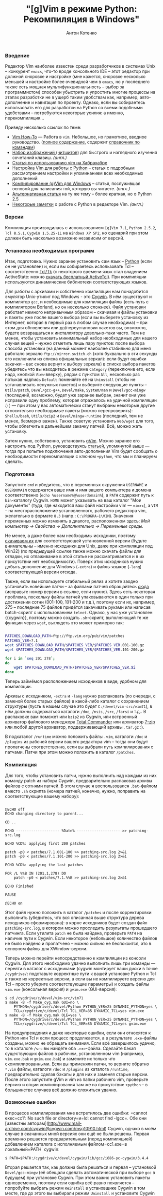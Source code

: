 #+title: "[g]Vim в режиме Python: Рекомпиляция в Windows"
#+publishDate: <2008-03-15T17:32>
#+tags: gvim python
#+hugo_section: blog-ru
#+author: Антон Котенко

*** Введение
:PROPERTIES:
:CUSTOM_ID: введение
:END:
Редактор Vim наиболее известен среди разработчиков в системах Unix --
конкурент =emacs=, что-то вроде консольного IDE -- этот редактор при
должной сноровке и настройке (мне кажется, сноровке несколько меньшей и
настройке более очевидной чем в =emacs=, но у последнего также есть
мощная мультифункциональность -- выбор за программистом) способен
убыстрить и упростить многие процессы на этапах разработки не в ущерб
таким удобствам как, например, авто-дополнение и навигация по проекту.
Однако, если вы собираетесь использовать его для разработки на Python со
всеми подобными удобствами -- потребуются некоторые усилия: а именно,
перекомпиляция...

Приведу несколько ссылок по теме:

- [[http://mgul.ac.ru/~t-alex/Linux/Vim-Color-Editor-HOW-TO/Vim-9.html][Vim
  How-To]] --- Работа в =vim=. Небольшое, но грамотное, вводное
  руководство.
  ([[http://mgul.ac.ru/~t-alex/Linux/Vim-Color-Editor-HOW-TO/Vim.html][полное
  содержание]], содержит
  [[http://mgul.ac.ru/~t-alex/Linux/Vim-Color-Editor-HOW-TO/Vim-10.html][справочник
  по командам]])
- [[http://www.viemu.com/a_vi_vim_graphical_cheat_sheet_tutorial.html][Набор
  изображений (читшитов)]] для быстрого и наглядного изучения сочетаний
  клавиш. /(англ.)/
- [[http://cachealot.habrahabr.ru/blog/45414.html#habracut][Статья по
  использованию vim на Хабрахабре]]
- [[http://allaboutvim.blogspot.com/2007/12/vim-python.html][Настройка
  Vim для работы с Python]] -- статья с подробным рассмотрением
  настройки и упоминанием всех необходимых дополнений
- [[http://users.skynet.be/antoine.mechelynck/vim/compile.htm][Компилирование
  (g)Vim для Windows]] -- статья, послужившая основой для написания той,
  которую вы читаете. /(англ.)/
- [[http://people.smu.edu/jrobinet/howto/compile-vim-on-windows.asp][Альтернативная
  статья]] на ту же тему -- более краткая, но о Python 2.5
- [[http://www.petersblog.org/node/461][Некоторые заметки]] о работе c
  Python в редакторе Vim. /(англ.)/

*** Версии
:PROPERTIES:
:CUSTOM_ID: версии
:END:
Компиляция производилась с использованием =[g]Vim 7.1=, =Python 2.5.2=,
=Tcl 8.5.1=, =Cygwin 1.5.25-11= на =Windows XP SP2=, но сценарий при
этом должен быть насколько возможно независим от версий.

*** Установка необходимых программ
:PROPERTIES:
:CUSTOM_ID: установка-необходимых-программ
:END:
Итак, подготовка. Нужно заранее установить сам язык --
[[http://www.python.org/download/][Python]] (если он не установлен) и,
если вы собираетесь использовать Tcl -- соответственно
[[http://www.tcl.tk/software/tcltk/][Tcl/Tk]] (с некоторого времени язык
стал владением ActiveState: можно
[[http://www.activestate.com/store/activetcl][скачать бесплатный
ActiveTcl]]). При компиляции используются динамические библиотеки
соответствующих языков.

Для работы с архивами и собственно компиляции нам понадобится эмулятор
Unix-утилит под Windows - это [[http://cygwin.com/][Cygwin]]. В нём
существуют и компилятор =gcc=, и необходимые для компиляции файлы (есть
путь с компилятором Borland, но он несколько сложнее).
[[http://cygwin.com/setup.exe][Файл установки]] работает немного
непривычным образом -- скачивая и файлы установки и пакеты уже после
вашего выбора (если вы выберете установку из Интернет, которая в первый
раз в любом случае необходима) -- при этом для обновления или
до/переустановки пакетов вы, возможно, будете возвращаться к
инсталлятору довольно-таки часто. Тем не менее, чтобы установить
минимальный набор необходимых для нашего случая вещей -- нужно отметить
лишь пару пунктов: после выбора способа установки (на данный момент
наиболее стабильно для меня работало зеркало =ftp://mirror.switch.ch=
(хотя буквально в эти секунды его исключили из списка официальных
зеркал): если будут ошибки закачки -- вас снова вернут к выбору зеркала)
в списке выбора пакетов убедитесь что вы находитесь в режиме =Category=
(переключив его, если надо, кнопкой =View= вверху), рядом с пунктом
=All=, несколько раз потыкав надпись =Default= поменяйте её на
=Uninstall= (чтобы не устанавливать ненужных пакетов) и выберите
следующие пункты -- =Utils/patch=, =Devel/gcc-g++=, =Devel/make=,
=System/man= и =Devel/gcc-mingw= (последний, возможно, будет уже заранее
выбран, значит они уже исправили одну проблему, которая отражалось на
удачной компиляции :) ) --- при этом у вас автоматически станут выбраны
некоторые другие относительно необходимые пакеты (можно перепроверить):
=Shells/bash=, =Utils/bzip2= и =Devel/mingw-runtime= (последний, тем не
менее, безмерно важен). Также советую установить =Web/wget= для того,
чтобы облегчить в дальнейшем закачку патчей. Всё, можно жать установку.

Затем нужно, собственно, установить
[[http://www.vim.org/download.php#pc][gVim]]. Можно заранее его
настроить под Python, руководствуясь
[[http://allaboutvim.blogspot.com/2007/12/vim-python.html][статьей]],
упомянутой выше --- тогда при попытке подключения авто-дополнения Vim
будет сообщать о необходимости перекомпиляции с ключом =+python=, что мы
и планируем сделать.

*** Подготовка
:PROPERTIES:
:CUSTOM_ID: подготовка
:END:
Запустите =cmd= и убедитесь, что в переменных окружения =USERNAME= и
=USERDOMAIN= содержатся ваше имя и имя вашего компьютера и домена
соответственно (=echo %username%@%userdomain%=), а =PATH= содержит путь
к =bin=-каталогу Cygwin. =HOME= может указывать на ваш каталог "Мои
документы" (туда, где находится ваш файл настройки vim --- =vimrc=), а
=VIM= -- на месторасположение установленного, рабочего редактора vim,
желательно в формате =8.3= (напр.: =C:\PROGRA~1\VIM=). Значения
переменных можно изменять в диалоге, расположенном здесь: /Мой компьютер
→ Свойства → Дополнительно → Переменные среды/.

Не менее, а даже более нам необходимы исходники, поэтому
[[ftp://ftp.vim.org/pub/vim/unix/][скачиваем их]] для соответствующей
установленной версии (будьте внимательны -- именно исходники для Unix,
даже при компиляции под Win32) (по предыдущей ссылке также можно скачать
файлы для отладки, но отлаживание в этой статье не рассматривается и в
их присутствии нет необходимости). Поверх этих исходников нужно добыть
дополнение для Windows (=-extra=) и файлы языков (=-lang=)
соответствующей версии отсюда.

Также, если вы используете стабильный релиз и хотите заодно установить
новейшие патчи -- за файлами патчей обращайтесь
[[ftp://ftp.vim.org/pub/vim/patches/7.1/][сюда]] (исправьте номер версии
в ссылке, если нужно). Здесь есть некоторая проблема, поскольку файлы
патчей упаковываются в один только при достижении сотни (001-100,
101-200 и т.д.), поэтому если их, например, 275 -- последние 75 файлов
придётся закачивать руками или написав batch-скрипт с использованием
=telnet=. Однако, у нас уже установлен {{cygwin}}, поэтому можно создать
=.sh=-скрипт, выполняющий те же функции через =wget=, выглядеть это
может примерно так:

#+begin_src sh

PATCHES_DOWNLOAD_PATH=ftp://ftp.vim.org/pub/vim/patches
PATCHES_VER=7.1
wget $PATCHES_DOWNLOAD_PATH/$PATCHES_VER/$PATCHES_VER.001-100.gz
wget $PATCHES_DOWNLOAD_PATH/$PATCHES_VER/$PATCHES_VER.101-200.gz

for i in `seq 201 278`;
do
    wget $PATCHES_DOWNLOAD_PATH/$PATCHES_VER/$PATCHES_VER.$i
done
#+end_src

Теперь займёмся расположением исходников в виде, удобном для компиляции.

Архивы с исходником, =-extra= и =-lang= нужно распаковать (по очереди, с
заменой более старых файлов) в какой-либо каталог с сохранением
структуры (пусть в нашем случае это будет =C:/devel/vim-src/vim71=), в
нём должны содержаться каталоги =/doc=, =/nsis=, =/src=, =/farsi= и
т.д.. В распаковке вам поможет или =bzip2= из Cygwin, или встроенный
архиватор файлового менеджера [[http://www.ghisler.com/][Total
Commander]] или архиватор [[http://www.7-zip.org/][7-zip]] или любой
другой архиватор, поддерживающий архивы =.tar.gz= :).

В подкаталог =/runtime= можно положить файлы =.vim=, каталоги =/doc= и
=/plugins= из рабочей версии вашего редактора vim -- тогда они будут
пропатчены соответственно, если вы выбрали путь компилирования с
патчами. Патчи при этом можно положить в каталог =/patches=.

*** Компиляция
:PROPERTIES:
:CUSTOM_ID: компиляция
:END:
Для того, чтобы установить патчи, нужно выполнить над каждым из них
команду patch из набора Cygwin, предварительно распаковав архивы файлов
с сотнями патчей. В этом случае я воспользовался =.bat=-файлом вместо
=.sh= скрипта (номера патчей, конечно, нужно, поправить на
соответствующие вашему набору):

#+begin_src batch

@ECHO off
ECHO changing directory to parent...

CD ..

ECHO -------------------- %Date% -------------------- >> patching-src.log

ECHO %CD%: applying first 200 patches

patch -p0 < patches/7.1.001-100 >> patching-src.log 2>&1
patch -p0 < patches/7.1.101-200 >> patching-src.log 2>&1

ECHO %CD%: applying the last patches

FOR /L %%B IN (201,1,278) DO
    patch -p0 < patches/7.1.%%B >> patching-src.log 2>&1

ECHO Finished

PAUSE

@ECHO on
#+end_src

Этот файл нужно положить в каталог =/patches= и после корректировки
выполнить (убедитесь, что вся описанная выше структура дерева исходников
сформирована): в корне исходников будет создан файл =patching-src.log=,
в котором можно проследить результаты прошедшего патчинга. Если утилита
=patch= не была найдена, проверьте =PATH= на наличие пути к Cygwin. Если
некоторое (небольшое) количество файлов не было найдено и пропатчено --
можно сильно не беспокоится, это в основном файлы для XWindow-версии.

Теперь можно перейти непосредственно к компиляции из консоли Cygwin. Для
этого необходимо удачно выполнить лишь три команды --- перейти в каталог
с исходниками (cygwin монтирует ваши диски в точке =/cygdrive/=:
подставьте корректные пути к вашей установке Python и Tcl а также их
корректные версии, а если вы не компилируете версию для Tcl -- просто
уберите соответствующие параметры) и создать файлы =vim.exe= (консольная
версия) и =gvim.exe= (GUI-версия):

#+begin_example
$ cd /cygdrive/c/devel/vim-src/vim71
$ make -B -f Make_cyg.mak GUI=no \
    PYTHON=/cygdrive/c/devel/Python PYTHON_VER=25 DYNAMIC_PYTHON=yes \
    TCL=/cygdrive/c/devel/Tcl TCL_VER=85 DYNAMIC_TCL=yes vim.exe
$ make -B -f Make_cyg.mak OLE=yes \
    PYTHON=/cygdrive/c/devel/Python PYTHON_VER=25 DYNAMIC_PYTHON=yes \
    TCL=/cygdrive/c/devel/Tcl TCL_VER=85 DYNAMIC_TCL=yes gvim.exe
#+end_example

На предупреждения и даже некоторые ошибки, если они относятся к Python
или Tcl и если процесс продолжается, а в результате =.exe=-файлы
созданы, можно не обращать внимания. Если всё завершилось удачно, то в
каталоге =/src= вы найдёте оба =.exe=-файла. Сделайте бэкап существующих
файлов в рабочем, установленном vim (например, =vim.exe.bak= и
=gvim.exe.bak=) и замените их только что скомпилированными. Если вы
применяли патчи, то верните обратно =*.vim= файлы, каталоги =/doc= и
=/plugins= из каталога =/runtime=, предварительно сделав бэкапы и для
них и заменяя старые версии. После этого запустите gVim и vim из папки
рабочего vim, проверьте версию и опции компилирования там же на
присутствие =+python= -- в большинстве случаев всё должно сложиться
удачно.

*** Возможные ошибки
:PROPERTIES:
:CUSTOM_ID: возможные-ошибки
:END:
В процессе компилирования мне встретилось две ошибки: =cannot exec=cc1':
No such file or directory=и=ld: cannot find
-lgcc=. Обе они [известны авторам](http://www.mail-archive.com/cygwin@cygwin.com/msg10910.html) Cygwin, однако в моём случае в скачанных мной версиях они ещё не были решены. Первая временно решается предварительным (перед компиляцией) добавлением каталога с исполняемым файлом=cc1.exe=в локальный=PATH`
cygwin:

#+begin_example
$ PATH=$PATH:/cygdrive/c/devel/cygwin/lib/gcc/i686-pc-cygwin/3.4.4
#+end_example

Вторая решается так, как должна была решаться и первая -- установкой
=Devel/gcc-mingw= (её обещали сделать автоматической при выборе =gcc= в
будущем) при установке Cygwin. При этом важно установить пакеты
одновременно, поэтому если ошибка всё равно появляется -- попробуйте
выбрать режим =Reinstall= в установщике Cygwin в том месте, где до этого
вы выбирали режим =Uninstall= и установите Cygwin заново.

*** Настройка Vim для Python
:PROPERTIES:
:CUSTOM_ID: настройка-vim-для-python
:END:
(*Upd.*)

На основе
[[http://allaboutvim.blogspot.com/2007/12/vim-python.html][этой статьи]]
я создал пак (взять можно
[[http://shaman-sir.by.ru/files/vimfiles.zip][здесь]]) из последних
версий упомянутый в ней плагинов
([[http://allaboutvim.blogspot.com/2007/07/projecttargz-ide.html][Project]],
PythonComplete, NERD_Commenter,
[[http://allaboutvim.blogspot.com/2007/08/vcscommandvim-svn_09.html][VCSCommand]],
RunScript и TagList плюс, поверх ---
[[http://www.vim.org/scripts/script.php?script_id=850][PyDiction]]) +
минимальной настройки (в =ftplugin/python.vim=, практически идентичный
соответствующему в статье (изменённая функция TabWrapper + другой способ
подключения словаря) -- только общепринятые стандарты, /omni completion/
повешен на =Tab=). Содержимое требуется распаковать в каталог
=<путь_к_установленному_vim>\vimfiles=. Для плагина taglist потребуется
скачать ctags
[[http://prdownloads.sourceforge.net/ctags/ec57w32.zip][отсюда]], и
распаковав полученный архив в некоторый каталог, добавить путь к нему в
переменную окружения =PATH=. Затем нужно запустить vim и выполнить
команду:

#+begin_example
:helptags $VIM\vimfiles\doc
#+end_example

После этого можно будет использовать команду =:help <название_плагина>=
для получения документации по соответствующему плагину.

Обычное автодополнение при использовании настроек из пакета работает по
=Tab=, дополнение по контексту (/omni completion/) -- по =Ctrl+Enter= и
=Ctrl+Space=, а дополнение по ключевым словам и модулям -- по =Ctrl+Tab=
(при большом количестве вариантов словарь загружается относительно
долго, поэтому намеренно установлено не очень удобное сочетание).

Для того, чтобы вставлять
[[http://www.python.org/dev/peps/pep-0263/][предлагаемые]] по
спецификации строки в заголовки python-файлов при создании, добавьте
нижеприведённый код в файл =<путь_к_установленному_vim>\_vimrc= (строка
filename добавлена для демонстрации возможности добавления имени файла):

#+begin_example

function! BufNewFile_PY()
   0put = '#!/usr/bin/env python'
   1put = '#-*- coding: utf-8 -*-'
   $put = '#-*- filename: ' . expand('') . ' -*-'
   $put = ''
   $put = ''
   normal G
endfunction

autocmd BufNewFile *.py call BufNewFile_PY()
#+end_example

...Вот теперь можно c чрезвычайным удобством программировать на Python.
